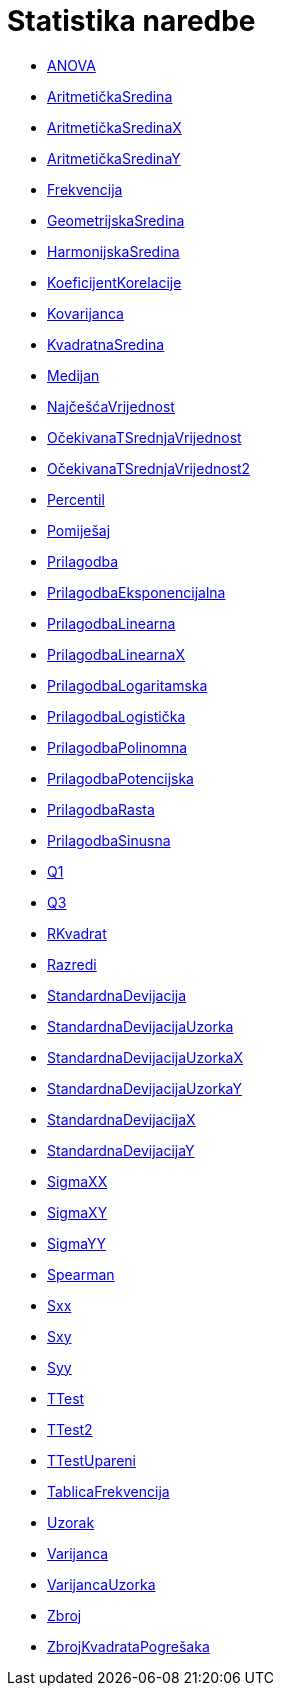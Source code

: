 = Statistika naredbe
:page-en: commands/Statistics_Commands
ifdef::env-github[:imagesdir: /hr/modules/ROOT/assets/images]

* xref:/commands/ANOVA.adoc[ANOVA]
* xref:/commands/AritmetičkaSredina.adoc[AritmetičkaSredina]
* xref:/commands/AritmetičkaSredinaX.adoc[AritmetičkaSredinaX]
* xref:/commands/AritmetičkaSredinaY.adoc[AritmetičkaSredinaY]
* xref:/commands/Frekvencija.adoc[Frekvencija]
* xref:/commands/GeometrijskaSredina.adoc[GeometrijskaSredina]
* xref:/commands/HarmonijskaSredina.adoc[HarmonijskaSredina]
* xref:/commands/KoeficijentKorelacije.adoc[KoeficijentKorelacije]
* xref:/commands/Kovarijanca.adoc[Kovarijanca]
* xref:/commands/KvadratnaSredina.adoc[KvadratnaSredina]
* xref:/commands/Medijan.adoc[Medijan]
* xref:/commands/NajčešćaVrijednost.adoc[NajčešćaVrijednost]
* xref:/commands/OčekivanaTSrednjaVrijednost.adoc[OčekivanaTSrednjaVrijednost]
* xref:/commands/OčekivanaTSrednjaVrijednost2.adoc[OčekivanaTSrednjaVrijednost2]
* xref:/commands/Percentil.adoc[Percentil]
* xref:/commands/Pomiješaj.adoc[Pomiješaj]
* xref:/commands/Prilagodba.adoc[Prilagodba]
* xref:/commands/PrilagodbaEksponencijalna.adoc[PrilagodbaEksponencijalna]
* xref:/commands/PrilagodbaLinearna.adoc[PrilagodbaLinearna]
* xref:/commands/PrilagodbaLinearnaX.adoc[PrilagodbaLinearnaX]
* xref:/commands/PrilagodbaLogaritamska.adoc[PrilagodbaLogaritamska]
* xref:/commands/PrilagodbaLogistička.adoc[PrilagodbaLogistička]
* xref:/commands/PrilagodbaPolinomna.adoc[PrilagodbaPolinomna]
* xref:/commands/PrilagodbaPotencijska.adoc[PrilagodbaPotencijska]
* xref:/commands/PrilagodbaRasta.adoc[PrilagodbaRasta]
* xref:/commands/PrilagodbaSinusna.adoc[PrilagodbaSinusna]
* xref:/commands/Q1.adoc[Q1]
* xref:/commands/Q3.adoc[Q3]
* xref:/commands/RKvadrat.adoc[RKvadrat]
* xref:/commands/Razredi.adoc[Razredi]
* xref:/commands/StandardnaDevijacija.adoc[StandardnaDevijacija]
* xref:/s_index_php?title=StandardnaDevijacijaUzorka_naredba_action=edit_redlink=1.adoc[StandardnaDevijacijaUzorka]
* xref:/commands/StandardnaDevijacijaUzorkaX.adoc[StandardnaDevijacijaUzorkaX]
* xref:/commands/StandardnaDevijacijaUzorkaY.adoc[StandardnaDevijacijaUzorkaY]
* xref:/commands/StandardnaDevijacijaX.adoc[StandardnaDevijacijaX]
* xref:/commands/StandardnaDevijacijaY.adoc[StandardnaDevijacijaY]
* xref:/commands/SigmaXX.adoc[SigmaXX]
* xref:/commands/SigmaXY.adoc[SigmaXY]
* xref:/commands/SigmaYY.adoc[SigmaYY]
* xref:/commands/Spearman.adoc[Spearman]
* xref:/commands/Sxx.adoc[Sxx]
* xref:/commands/Sxy.adoc[Sxy]
* xref:/commands/Syy.adoc[Syy]
* xref:/commands/TTest.adoc[TTest]
* xref:/commands/TTest2.adoc[TTest2]
* xref:/commands/TTestUpareni.adoc[TTestUpareni]
* xref:/commands/TablicaFrekvencija.adoc[TablicaFrekvencija]
* xref:/commands/Uzorak.adoc[Uzorak]
* xref:/commands/Varijanca.adoc[Varijanca]
* xref:/commands/VarijancaUzorka.adoc[VarijancaUzorka]
* xref:/commands/Zbroj.adoc[Zbroj]
* xref:/commands/ZbrojKvadrataPogrešaka.adoc[ZbrojKvadrataPogrešaka]

